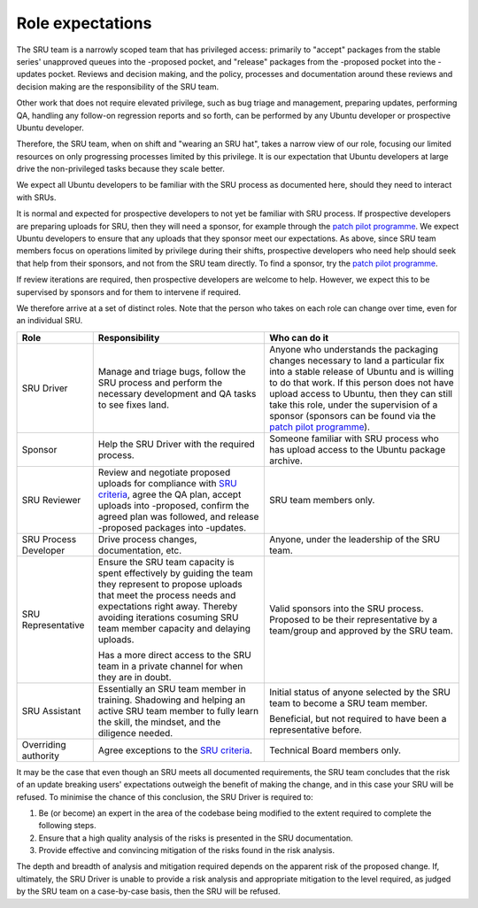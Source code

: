 .. _explanation-role-expectations:

Role expectations
-----------------

The SRU team is a narrowly scoped team that has privileged access:
primarily to "accept" packages from the stable series' unapproved queues
into the -proposed pocket, and "release" packages from the -proposed
pocket into the -updates pocket. Reviews and decision making, and the
policy, processes and documentation around these reviews and decision
making are the responsibility of the SRU team.

Other work that does not require elevated privilege, such as bug triage
and management, preparing updates, performing QA, handling any follow-on
regression reports and so forth, can be performed by any Ubuntu
developer or prospective Ubuntu developer.

Therefore, the SRU team, when on shift and "wearing an SRU hat", takes a
narrow view of our role, focusing our limited resources on only
progressing processes limited by this privilege. It is our expectation
that Ubuntu developers at large drive the non-privileged tasks because
they scale better.

We expect all Ubuntu developers to be familiar with the SRU process as
documented here, should they need to interact with SRUs.

It is normal and expected for prospective developers to not yet be
familiar with SRU process. If prospective developers are preparing
uploads for SRU, then they will need a sponsor, for example through the
`patch pilot programme <https://discourse.ubuntu.com/t/ubuntu-patch-pilots/37705>`__.
We expect Ubuntu developers to ensure that any uploads that they sponsor
meet our expectations. As above, since SRU team members focus on
operations limited by privilege during their shifts, prospective
developers who need help should seek that help from their sponsors, and
not from the SRU team directly. To find a sponsor, try the
`patch pilot programme <https://discourse.ubuntu.com/t/ubuntu-patch-pilots/37705>`__.

If review iterations are required, then prospective developers are
welcome to help. However, we expect this to be supervised by sponsors
and for them to intervene if required.

We therefore arrive at a set of distinct roles. Note that the person who
takes on each role can change over time, even for an individual SRU.

+-----------------------+-----------------------+-----------------------+
| Role                  | Responsibility        | Who can do it         |
+=======================+=======================+=======================+
| SRU Driver            | Manage and triage     | Anyone who            |
|                       | bugs, follow the SRU  | understands the       |
|                       | process and perform   | packaging changes     |
|                       | the necessary         | necessary to land a   |
|                       | development and QA    | particular fix into a |
|                       | tasks to see fixes    | stable release of     |
|                       | land.                 | Ubuntu and is willing |
|                       |                       | to do that work. If   |
|                       |                       | this person does not  |
|                       |                       | have upload access to |
|                       |                       | Ubuntu, then they can |
|                       |                       | still take this role, |
|                       |                       | under the supervision |
|                       |                       | of a sponsor          |
|                       |                       | (sponsors can be      |
|                       |                       | found via the `patch  |
|                       |                       | pilot                 |
|                       |                       | programme             |
|                       |                       | <https://discourse.ub |
|                       |                       | untu.com/t/ubuntu-pat |
|                       |                       | ch-pilots/37705>`__). |
+-----------------------+-----------------------+-----------------------+
| Sponsor               | Help the SRU Driver   | Someone familiar with |
|                       | with the required     | SRU process who has   |
|                       | process.              | upload access to the  |
|                       |                       | Ubuntu package        |
|                       |                       | archive.              |
+-----------------------+-----------------------+-----------------------+
| SRU Reviewer          | Review and negotiate  | SRU team members      |
|                       | proposed uploads for  | only.                 |
|                       | compliance with `SRU  |                       |
|                       | criteria <#what-is-a  |                       |
|                       | cceptable-to-sru>`__, |                       |
|                       | agree the QA plan,    |                       |
|                       | accept uploads into   |                       |
|                       | -proposed, confirm    |                       |
|                       | the agreed plan was   |                       |
|                       | followed, and release |                       |
|                       | -proposed packages    |                       |
|                       | into -updates.        |                       |
+-----------------------+-----------------------+-----------------------+
| SRU Process Developer | Drive process         | Anyone, under the     |
|                       | changes,              | leadership of the SRU |
|                       | documentation, etc.   | team.                 |
+-----------------------+-----------------------+-----------------------+
| SRU Representative    | Ensure the SRU team   | Valid sponsors into   |
|                       | capacity is spent     | the SRU process.      |
|                       | effectively by        | Proposed to be their  |
|                       | guiding the team they | representative by a   |
|                       | represent to propose  | team/group and        |
|                       | uploads that meet     | approved by the SRU   |
|                       | the process needs and | team.                 |
|                       | expectations right    |                       |
|                       | away. Thereby         |                       |
|                       | avoiding iterations   |                       |
|                       | cosuming SRU team     |                       |
|                       | member capacity and   |                       |
|                       | delaying uploads.     |                       |
|                       |                       |                       |
|                       | Has a more direct     |                       |
|                       | access to the SRU     |                       |
|                       | team in a private     |                       |
|                       | channel for when they |                       |
|                       | are in doubt.         |                       |
+-----------------------+-----------------------+-----------------------+
| SRU Assistant         | Essentially an SRU    | Initial status of     |
|                       | team member in        | anyone selected by    |
|                       | training. Shadowing   | the SRU team to       |
|                       | and helping an active | become a SRU team     |
|                       | SRU team member to    | member.               |
|                       | fully learn the       |                       |
|                       | skill, the mindset,   | Beneficial, but not   |
|                       | and the diligence     | required to have been |
|                       | needed.               | a representative      |
|                       |                       | before.               |
+-----------------------+-----------------------+-----------------------+
| Overriding authority  | Agree exceptions to   | Technical Board       |
|                       | the `SRU              | members only.         |
|                       | criteria <#what-is-a  |                       |
|                       | cceptable-to-sru>`__. |                       |
+-----------------------+-----------------------+-----------------------+

It may be the case that even though an SRU meets all documented
requirements, the SRU team concludes that the risk of an update breaking
users' expectations outweigh the benefit of making the change, and in
this case your SRU will be refused. To minimise the chance of this
conclusion, the SRU Driver is required to:

#. Be (or become) an expert in the area of the codebase being modified
   to the extent required to complete the following steps.

#. Ensure that a high quality analysis of the risks is presented in the
   SRU documentation.

#. Provide effective and convincing mitigation of the risks found in the
   risk analysis.

The depth and breadth of analysis and mitigation required depends on the
apparent risk of the proposed change. If, ultimately, the SRU Driver is
unable to provide a risk analysis and appropriate mitigation to the
level required, as judged by the SRU team on a case-by-case basis, then
the SRU will be refused.

